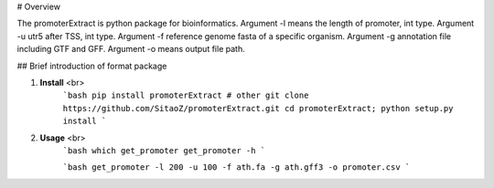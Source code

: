 # Overview

The promoterExtract is python package for bioinformatics. 
Argument -l means the length of promoter, int type.
Argument -u utr5 after TSS, int type.
Argument -f reference genome fasta of a specific organism.
Argument -g annotation file including GTF and GFF.
Argument -o means output file path.

## Brief introduction of format package

1. **Install** <br>
    ```bash
    pip install promoterExtract
    # other
    git clone https://github.com/SitaoZ/promoterExtract.git
    cd promoterExtract; python setup.py install
    ```

2. **Usage** <br>
    ```bash
    which get_promoter
    get_promoter -h 
    ```

    ```bash
    get_promoter -l 200 -u 100 -f ath.fa -g ath.gff3 -o promoter.csv
    ```
    
